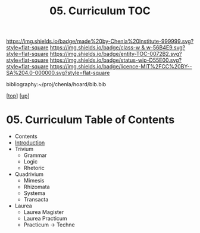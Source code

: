 #   -*- mode: org; fill-column: 60 -*-
#+STARTUP: showall
#+TITLE:   05. Curriculum TOC

[[https://img.shields.io/badge/made%20by-Chenla%20Institute-999999.svg?style=flat-square]] 
[[https://img.shields.io/badge/class-w & w-56B4E9.svg?style=flat-square]]
[[https://img.shields.io/badge/entity-TOC-0072B2.svg?style=flat-square]]
[[https://img.shields.io/badge/status-wip-D55E00.svg?style=flat-square]]
[[https://img.shields.io/badge/licence-MIT%2FCC%20BY--SA%204.0-000000.svg?style=flat-square]]

bibliography:~/proj/chenla/hoard/bib.bib

[[[../../index.org][top]]] [[[../index.org][up]]]

* 05. Curriculum Table of Contents
:PROPERTIES:
:CUSTOM_ID:
:Name:     /home/deerpig/proj/chenla/warp/11/05/index.org
:Created:  2018-05-05T18:45@Prek Leap (11.642600N-104.919210W)
:ID:       2fe6437f-3d6a-4146-bf79-211c984f71c1
:VER:      578792809.902926483
:GEO:      48P-491193-1287029-15
:BXID:     proj:AWE4-8813
:Class:    primer
:Entity:   toc
:Status:   wip
:Licence:  MIT/CC BY-SA 4.0
:END:

  - Contents
  - [[./intro.org][Introduction]]
  - Trivium
    - Grammar
    - Logic
    - Rhetoric
  - Quadrivium
    - Mimesis
    - Rhizomata
    - Systema
    - Transacta
  - Laurea
    - Laurea Magister
    - Laurea Practicum 
    - Practicum -> Techne


